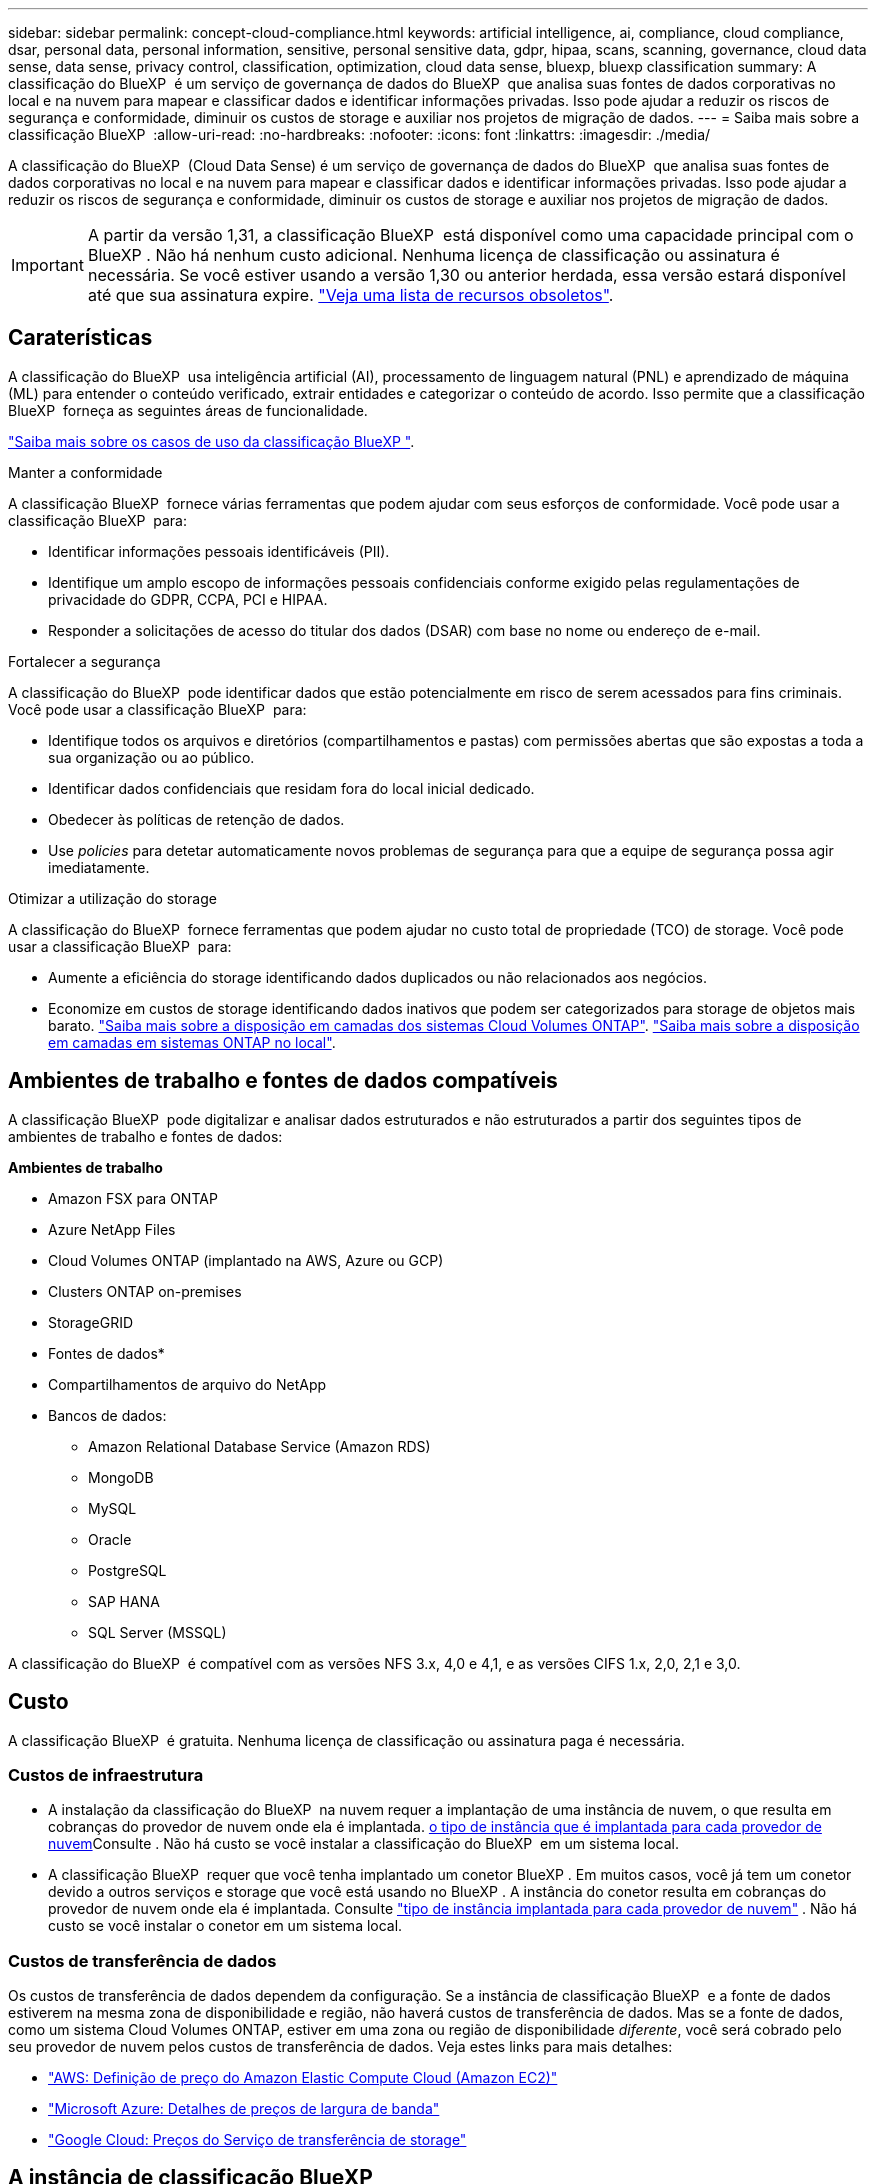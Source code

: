 ---
sidebar: sidebar 
permalink: concept-cloud-compliance.html 
keywords: artificial intelligence, ai, compliance, cloud compliance, dsar, personal data, personal information, sensitive, personal sensitive data, gdpr, hipaa, scans, scanning,  governance, cloud data sense, data sense, privacy control, classification, optimization, cloud data sense, bluexp, bluexp classification 
summary: A classificação do BlueXP  é um serviço de governança de dados do BlueXP  que analisa suas fontes de dados corporativas no local e na nuvem para mapear e classificar dados e identificar informações privadas. Isso pode ajudar a reduzir os riscos de segurança e conformidade, diminuir os custos de storage e auxiliar nos projetos de migração de dados. 
---
= Saiba mais sobre a classificação BlueXP 
:allow-uri-read: 
:no-hardbreaks: 
:nofooter: 
:icons: font
:linkattrs: 
:imagesdir: ./media/


[role="lead"]
A classificação do BlueXP  (Cloud Data Sense) é um serviço de governança de dados do BlueXP  que analisa suas fontes de dados corporativas no local e na nuvem para mapear e classificar dados e identificar informações privadas. Isso pode ajudar a reduzir os riscos de segurança e conformidade, diminuir os custos de storage e auxiliar nos projetos de migração de dados.


IMPORTANT: A partir da versão 1,31, a classificação BlueXP  está disponível como uma capacidade principal com o BlueXP . Não há nenhum custo adicional. Nenhuma licença de classificação ou assinatura é necessária. Se você estiver usando a versão 1,30 ou anterior herdada, essa versão estará disponível até que sua assinatura expire. link:reference-free-paid.html["Veja uma lista de recursos obsoletos"].



== Caraterísticas

A classificação do BlueXP  usa inteligência artificial (AI), processamento de linguagem natural (PNL) e aprendizado de máquina (ML) para entender o conteúdo verificado, extrair entidades e categorizar o conteúdo de acordo. Isso permite que a classificação BlueXP  forneça as seguintes áreas de funcionalidade.

https://bluexp.netapp.com/netapp-cloud-data-sense["Saiba mais sobre os casos de uso da classificação BlueXP "^].

.Manter a conformidade
A classificação BlueXP  fornece várias ferramentas que podem ajudar com seus esforços de conformidade. Você pode usar a classificação BlueXP  para:

* Identificar informações pessoais identificáveis (PII).
* Identifique um amplo escopo de informações pessoais confidenciais conforme exigido pelas regulamentações de privacidade do GDPR, CCPA, PCI e HIPAA.
* Responder a solicitações de acesso do titular dos dados (DSAR) com base no nome ou endereço de e-mail.


.Fortalecer a segurança
A classificação do BlueXP  pode identificar dados que estão potencialmente em risco de serem acessados para fins criminais. Você pode usar a classificação BlueXP  para:

* Identifique todos os arquivos e diretórios (compartilhamentos e pastas) com permissões abertas que são expostas a toda a sua organização ou ao público.
* Identificar dados confidenciais que residam fora do local inicial dedicado.
* Obedecer às políticas de retenção de dados.
* Use __policies__ para detetar automaticamente novos problemas de segurança para que a equipe de segurança possa agir imediatamente.


.Otimizar a utilização do storage
A classificação do BlueXP  fornece ferramentas que podem ajudar no custo total de propriedade (TCO) de storage. Você pode usar a classificação BlueXP  para:

* Aumente a eficiência do storage identificando dados duplicados ou não relacionados aos negócios.
* Economize em custos de storage identificando dados inativos que podem ser categorizados para storage de objetos mais barato. https://docs.netapp.com/us-en/bluexp-cloud-volumes-ontap/concept-data-tiering.html["Saiba mais sobre a disposição em camadas dos sistemas Cloud Volumes ONTAP"^]. https://docs.netapp.com/us-en/bluexp-tiering/concept-cloud-tiering.html["Saiba mais sobre a disposição em camadas em sistemas ONTAP no local"^].




== Ambientes de trabalho e fontes de dados compatíveis

A classificação BlueXP  pode digitalizar e analisar dados estruturados e não estruturados a partir dos seguintes tipos de ambientes de trabalho e fontes de dados:

*Ambientes de trabalho*

* Amazon FSX para ONTAP
* Azure NetApp Files
* Cloud Volumes ONTAP (implantado na AWS, Azure ou GCP)
* Clusters ONTAP on-premises
* StorageGRID


* Fontes de dados*

* Compartilhamentos de arquivo do NetApp
* Bancos de dados:
+
** Amazon Relational Database Service (Amazon RDS)
** MongoDB
** MySQL
** Oracle
** PostgreSQL
** SAP HANA
** SQL Server (MSSQL)




A classificação do BlueXP  é compatível com as versões NFS 3.x, 4,0 e 4,1, e as versões CIFS 1.x, 2,0, 2,1 e 3,0.



== Custo

A classificação BlueXP  é gratuita. Nenhuma licença de classificação ou assinatura paga é necessária.



=== Custos de infraestrutura

* A instalação da classificação do BlueXP  na nuvem requer a implantação de uma instância de nuvem, o que resulta em cobranças do provedor de nuvem onde ela é implantada. <<A instância de classificação BlueXP ,o tipo de instância que é implantada para cada provedor de nuvem>>Consulte . Não há custo se você instalar a classificação do BlueXP  em um sistema local.
* A classificação BlueXP  requer que você tenha implantado um conetor BlueXP . Em muitos casos, você já tem um conetor devido a outros serviços e storage que você está usando no BlueXP . A instância do conetor resulta em cobranças do provedor de nuvem onde ela é implantada. Consulte https://docs.netapp.com/us-en/bluexp-setup-admin/task-install-connector-on-prem.html["tipo de instância implantada para cada provedor de nuvem"^] . Não há custo se você instalar o conetor em um sistema local.




=== Custos de transferência de dados

Os custos de transferência de dados dependem da configuração. Se a instância de classificação BlueXP  e a fonte de dados estiverem na mesma zona de disponibilidade e região, não haverá custos de transferência de dados. Mas se a fonte de dados, como um sistema Cloud Volumes ONTAP, estiver em uma zona ou região de disponibilidade _diferente_, você será cobrado pelo seu provedor de nuvem pelos custos de transferência de dados. Veja estes links para mais detalhes:

* https://aws.amazon.com/ec2/pricing/on-demand/["AWS: Definição de preço do Amazon Elastic Compute Cloud (Amazon EC2)"^]
* https://azure.microsoft.com/en-us/pricing/details/bandwidth/["Microsoft Azure: Detalhes de preços de largura de banda"^]
* https://cloud.google.com/storage-transfer/pricing["Google Cloud: Preços do Serviço de transferência de storage"^]




== A instância de classificação BlueXP 

Ao implantar a classificação do BlueXP  na nuvem, o BlueXP  implanta a instância na mesma sub-rede que o conetor. https://docs.netapp.com/us-en/bluexp-setup-admin/concept-connectors.html["Saiba mais sobre conetores."^]

image:diagram_cloud_compliance_instance.png["Um diagrama que mostra uma instância do BlueXP  e uma instância de classificação do BlueXP  em execução no seu provedor de nuvem."]

Observe o seguinte sobre a instância padrão:

* Na AWS, a classificação BlueXP  é executada em um https://aws.amazon.com/ec2/instance-types/m6i/["instância m6i.4xlarge"^] com um disco GP2 GiB de 500 GB. A imagem do sistema operacional é o Amazon Linux 2. Quando implantado na AWS, você pode escolher um tamanho de instância menor se estiver digitalizando uma pequena quantidade de dados.
* No Azure, a classificação BlueXP  é executada em a link:https://docs.microsoft.com/en-us/azure/virtual-machines/dv3-dsv3-series#dsv3-series["Standard_D16s_v3 VM"^] com um disco de 500 GiB. A imagem do sistema operacional é Ubuntu 22,04.04.
* No GCP, a classificação BlueXP  é executada em um link:https://cloud.google.com/compute/docs/general-purpose-machines#n2_machines["VM N2-standard-16"^] com um disco persistente padrão de 500 GiB. A imagem do sistema operacional é Ubuntu 22,04.04.
* Em regiões onde a instância padrão não está disponível, a classificação BlueXP  é executada em uma instância alternativa. link:reference-instance-types.html["Consulte os tipos de instância alternativos"].
* A instância é chamada _CloudCompliance_ com um hash gerado (UUID) concatenado a ela. Por exemplo: _CloudCompliance-16bb6564-38ad-4080-9a92-36f5fd2f71c7_
* Apenas uma instância de classificação BlueXP  é implantada por conetor.


Você também pode implantar a classificação do BlueXP  em um host Linux no local ou em um host no seu provedor de nuvem preferido. O software funciona exatamente da mesma forma, independentemente do método de instalação que você escolher. As atualizações do software de classificação BlueXP são automatizadas, desde que a instância tenha acesso à Internet.


TIP: A instância deve permanecer em execução o tempo todo porque a classificação BlueXP  verifica continuamente os dados.

*Deploy em diferentes tipos de instância*

Revise as seguintes especificações para tipos de instância:

[cols="18,31,51"]
|===
| Tamanho do sistema | Especificações | Limitações 


| Extra grande | 32 CPUs, 128 GB de RAM, 1 TIB SSD | Pode digitalizar até 500 milhões de arquivos. 


| Grande (predefinição) | 16 CPUs, 64 GB de RAM, 500 GiB SSD | Pode digitalizar até 250 milhões de arquivos. 
|===
Ao implantar a classificação do BlueXP  no Azure ou no GCP, envie um e-mail para NetApp.com para obter assistência se você quiser usar um tipo de instância menor.



== Como funciona a digitalização de classificação BlueXP 

Em um alto nível, a digitalização de classificação BlueXP  funciona assim:

. Você implanta uma instância de classificação BlueXP  no BlueXP .
. Você ativa o mapeamento de alto nível (chamado _Mapping Only_ scans) ou a varredura de nível profundo (chamado _Map & Classify_ scans) em uma ou mais fontes de dados.
. A classificação BlueXP  verifica os dados usando um processo de aprendizado de IA.
. Você usa os painéis e as ferramentas de relatórios fornecidos para ajudar nos seus esforços de conformidade e governança.


Depois de ativar a classificação do BlueXP  e selecionar os repositórios que deseja analisar (estes são os volumes, esquemas de banco de dados ou outros dados do usuário), ele imediatamente começa a digitalizar os dados para identificar dados pessoais e confidenciais. Você deve se concentrar na digitalização de dados de produção ao vivo na maioria dos casos, em vez de backups, espelhos ou locais de DR. Em seguida, a classificação BlueXP  mapeia seus dados organizacionais, categoriza cada arquivo e identifica e extrai entidades e padrões predefinidos nos dados. O resultado da digitalização é um índice de informações pessoais, informações pessoais confidenciais, categorias de dados e tipos de arquivos.

A classificação do BlueXP  se conecta aos dados como qualquer outro cliente, com a montagem de volumes NFS e CIFS. Os volumes NFS são acessados automaticamente como somente leitura, enquanto você precisa fornecer credenciais do active Directory para verificar volumes CIFS.

image:diagram_cloud_compliance_scan.png["Um diagrama que mostra uma instância do BlueXP  e uma instância de classificação do BlueXP  em execução no seu provedor de nuvem. A instância de classificação do BlueXP  se conecta a volumes e bancos de dados NFS e CIFS para verificá-los."]

Após a verificação inicial, a classificação BlueXP  verifica continuamente os seus dados de forma redonda para detetar alterações incrementais. É por isso que é importante manter a instância em execução.

Você pode habilitar e desabilitar verificações no nível do volume ou no nível do esquema do banco de dados.



== Qual é a diferença entre Mapeamento e classificação digitalizações

Pode realizar dois tipos de exames na classificação BlueXP :

* **As digitalizações somente de mapeamento** fornecem apenas uma visão geral de alto nível de seus dados e são realizadas em fontes de dados selecionadas. As varreduras somente de mapeamento levam menos tempo do que as varreduras de mapeamento e classificação porque não acessam arquivos para ver os dados contidos neles. Pode pretender fazer isto inicialmente para identificar áreas de investigação e, em seguida, executar uma leitura de mapa e classificação nessas áreas.
* **As digitalizações de mapa e classificação** fornecem uma digitalização de nível profundo dos seus dados.


Para obter detalhes sobre as diferenças entre exames de mapeamento e classificação, link:task-scanning-overview.html["Qual é a diferença entre exames de mapeamento e classificação?"]consulte .



== Informação que a classificação BlueXP  categoriza

A classificação BlueXP  coleta, indexa e atribui categorias aos seguintes dados:

* * Metadados padrão* sobre arquivos: O tipo de arquivo, seu tamanho, datas de criação e modificação, e assim por diante.
* *Dados pessoais*: Informações de identificação pessoal (PII), como endereços de e-mail, números de identificação ou números de cartão de crédito, que a classificação BlueXP  identifica usando palavras, strings e padrões específicos nos arquivos. link:task-controlling-private-data.html#view-files-that-contain-personal-data["Saiba mais sobre dados pessoais"^].
* *Dados pessoais sensíveis*: Tipos especiais de informações pessoais sensíveis (SPII), como dados de saúde, origem étnica ou opiniões políticas, conforme definido pelo Regulamento Geral de proteção de dados (GDPR) e outros regulamentos de privacidade. link:task-controlling-private-data.html#view-files-that-contain-sensitive-personal-data["Saiba mais sobre dados pessoais confidenciais"^].
* *Categorias*: A classificação BlueXP  leva os dados que digitalizou e divide-os em diferentes tipos de categorias. Categorias são tópicos baseados na análise de IA do conteúdo e metadados de cada arquivo. link:task-controlling-private-data.html#view-files-by-categories["Saiba mais sobre categorias"^].
* * Tipos*: A classificação BlueXP  pega os dados que digitalizou e os divide por tipo de arquivo. link:task-controlling-private-data.html#view-files-by-file-types["Saiba mais sobre tipos"^].
* * Reconhecimento de entidade de nome*: A classificação BlueXP  usa IA para extrair os nomes naturais das pessoas de documentos. link:task-generating-compliance-reports.html["Saiba mais sobre como responder às solicitações de acesso do titular dos dados"^].




== Visão geral da rede

A classificação do BlueXP  implanta um único servidor ou cluster, onde quer que você escolha, na nuvem ou no local. Os servidores se conetam através de protocolos padrão às fontes de dados e indexam as descobertas em um cluster do Elasticsearch, que também é implantado nos mesmos servidores. Isso permite suporte a ambientes multicloud, entre nuvens, nuvem privada e on-premises.

O BlueXP  implanta a instância de classificação do BlueXP  com um grupo de segurança que permite conexões HTTP de entrada da instância do conetor.

Quando você usa o BlueXP  no modo SaaS, a conexão com o BlueXP  é servida por HTTPS, e os dados privados enviados entre o navegador e a instância de classificação do BlueXP  são protegidos com criptografia de ponta a ponta usando TLS 1,2, o que significa que o NetApp e terceiros não podem lê-lo.

As regras de saída estão completamente abertas. O acesso à Internet é necessário para instalar e atualizar o software de classificação BlueXP  e enviar métricas de utilização.

Se você tem exigências estritas da rede, link:task-deploy-cloud-compliance.html#review-prerequisites["Saiba mais sobre os endpoints que a classificação BlueXP  contacta"^].



== Funções de utilizador na classificação BlueXP 

A função atribuída a cada utilizador fornece diferentes capacidades dentro da classificação BlueXP  e dentro da classificação BlueXP . Para obter mais informações, https://docs.netapp.com/us-en/bluexp-setup-admin/reference-iam-predefined-roles.html["Funções do BlueXP  IAM"] consulte (quando utilizar o BlueXP  no modo padrão).
